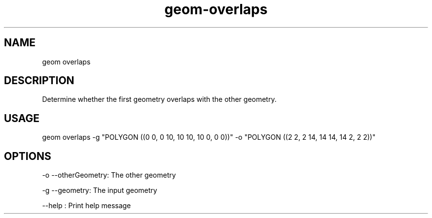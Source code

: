 .TH "geom-overlaps" "1" "4 May 2012" "version 0.1"
.SH NAME
geom overlaps
.SH DESCRIPTION
Determine whether the first geometry overlaps with the other geometry.
.SH USAGE
geom overlaps -g "POLYGON ((0 0, 0 10, 10 10, 10 0, 0 0))" -o "POLYGON ((2 2, 2 14, 14 14, 14 2, 2 2))"
.SH OPTIONS
-o --otherGeometry: The other geometry
.PP
-g --geometry: The input geometry
.PP
--help : Print help message
.PP
